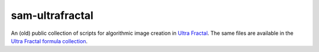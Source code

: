 sam-ultrafractal
----------------
An (old) public collection of scripts for algorithmic image creation in `Ultra Fractal <https://www.ultrafractal.com/>`_. The same files are available in the `Ultra Fractal formula collection <https://formulas.ultrafractal.com//>`_.
